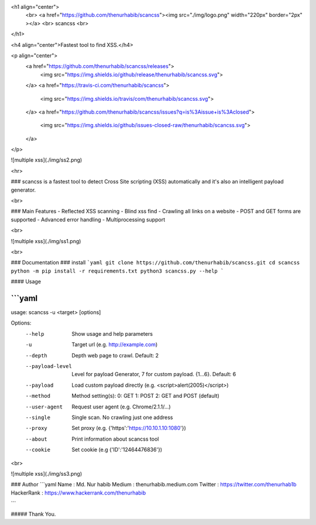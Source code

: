 <h1 align="center">
  <br>
  <a  href="https://github.com/thenurhabib/scancss"><img src="./img/logo.png" width="220px" border="2px" ></a>
  <br>
  scancss
  <br>
</h1>

<h4 align="center">Fastest tool to find XSS.</h4>

<p align="center">
  <a href="https://github.com/thenurhabib/scancss/releases">
    <img src="https://img.shields.io/github/release/thenurhabib/scancss.svg">
  </a>
  <a href="https://travis-ci.com/thenurhabib/scancss">
    <img src="https://img.shields.io/travis/com/thenurhabib/scancss.svg">
  </a>
  <a href="https://github.com/thenurhabib/scancss/issues?q=is%3Aissue+is%3Aclosed">
      <img src="https://img.shields.io/github/issues-closed-raw/thenurhabib/scancss.svg">
  </a>
</p>

![multiple xss](./img/ss2.png)

<hr>

### scancss is a fastest tool to detect Cross Site scripting (XSS) automatically and it's also an intelligent payload generator.

<br>

### Main Features
- Reflected XSS scanning
- Blind xss find
- Crawling all links on a website
- POST and GET forms are supported
- Advanced error handling
- Multiprocessing support

<br>

![multiple xss](./img/ss1.png)

<br>


### Documentation
### install
```yaml
git clone https://github.com/thenurhabib/scancss.git
cd scancss
python -m pip install -r requirements.txt
python3 scancss.py --help
```


#### Usage

```yaml
======================================================================== 
usage: scancss -u <target> [options]

Options:
  --help            Show usage and help parameters
  -u                Target url (e.g. http://example.com)                                                      
  --depth           Depth web page to crawl. Default: 2                                                       
  --payload-level   Level for payload Generator, 7 for custom payload. {1...6}. Default: 6                    
  --payload         Load custom payload directly (e.g. <script>alert(2005)</script>)                          
  --method          Method setting(s):                                                                        
                        0: GET                                                                                
                        1: POST                                                                               
                        2: GET and POST (default)                                                             
  --user-agent      Request user agent (e.g. Chrome/2.1.1/...)                                                
  --single          Single scan. No crawling just one address                                                 
  --proxy           Set proxy (e.g. {'https':'https://10.10.1.10:1080'})                                      
  --about           Print information about scancss tool                                                      
  --cookie          Set cookie (e.g {'ID':'12464476836'})                                                      
                                                                                                              
========================================================================                                                                                               
```
<br>

![multiple xss](./img/ss3.png)

### Author
```yaml
Name       : Md. Nur habib
Medium     : thenurhabib.medium.com
Twitter    : https://twitter.com/thenurhab1b
HackerRank : https://www.hackerrank.com/thenurhabib

```

##### Thank You.
